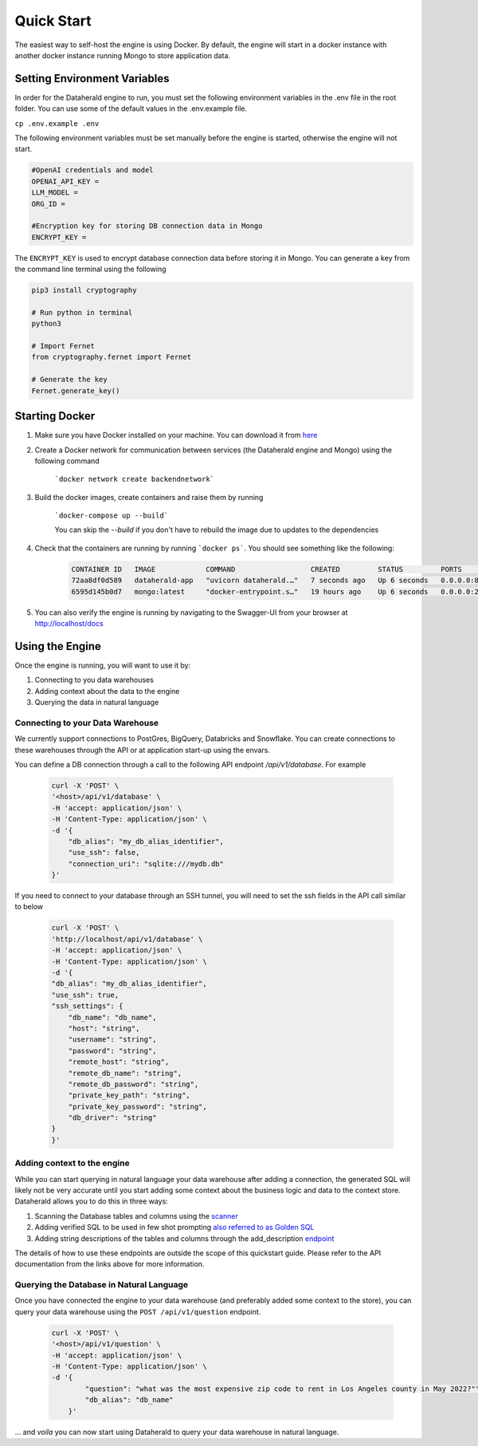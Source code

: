 Quick Start
============

The easiest way to self-host the engine is using Docker. By default, the engine will start in a docker instance with another docker instance running Mongo to store application data.

Setting Environment Variables
------------------------------
In order for the Dataherald engine to run, you must set the following environment variables in the .env file in the root folder. You can use some of the default values in the .env.example file.


``cp .env.example .env``

The following environment variables must be set manually before the engine is started, otherwise the engine will not start.


.. code-block:: rst

    #OpenAI credentials and model 
    OPENAI_API_KEY = 
    LLM_MODEL =      
    ORG_ID =

    #Encryption key for storing DB connection data in Mongo
    ENCRYPT_KEY = 

The ``ENCRYPT_KEY`` is used to encrypt database connection data before storing it in Mongo. You can generate a key from the command line terminal using the following

.. code-block:: rst

    pip3 install cryptography

    # Run python in terminal
    python3

    # Import Fernet
    from cryptography.fernet import Fernet

    # Generate the key
    Fernet.generate_key()



Starting Docker
----------------
#. Make sure you have Docker installed on your machine. You can download it from `here <https://www.docker.com/products/docker-desktop>`_

#. Create a Docker network for communication between services (the Dataherald engine and Mongo) using the following command 

    ```docker network create backendnetwork```


#. Build the docker images, create containers and raise them by running

    ```docker-compose up --build```

    You can skip the `--build` if you don't have to rebuild the image due to updates to the dependencies

#. Check that the containers are running by running ```docker ps```. You should see something like the following:

    .. code-block:: rst
        
        CONTAINER ID   IMAGE            COMMAND                  CREATED         STATUS         PORTS                      NAMES
        72aa8df0d589   dataherald-app   "uvicorn dataherald.…"   7 seconds ago   Up 6 seconds   0.0.0.0:80->80/tcp         dataherald-app-1
        6595d145b0d7   mongo:latest     "docker-entrypoint.s…"   19 hours ago    Up 6 seconds   0.0.0.0:27017->27017/tcp   dataherald-mongodb-1


#. You can also verify the engine is running by navigating to the Swagger-UI from your browser at `<http://localhost/docs>`_




Using the Engine 
---------------------------------------
Once the engine is running, you will want to use it by:

#. Connecting to you data warehouses
#. Adding context about the data to the engine
#. Querying the data in natural language


Connecting to your Data Warehouse
~~~~~~~~~~~~~~~~~~~~~~~~~~~~~~~~~~~

We currently support connections to PostGres, BigQuery, Databricks and Snowflake. You can create connections to these warehouses through the API or at application start-up using the envars.

You can define a DB connection through a call to the following API endpoint `/api/v1/database`. For example 


    .. code-block:: rst

        curl -X 'POST' \
        '<host>/api/v1/database' \
        -H 'accept: application/json' \
        -H 'Content-Type: application/json' \
        -d '{
            "db_alias": "my_db_alias_identifier",
            "use_ssh": false,
            "connection_uri": "sqlite:///mydb.db"
        }'


If you need to connect to your database through an SSH tunnel, you will need to set the ssh fields in the API call similar to below


    .. code-block:: rst

        curl -X 'POST' \
        'http://localhost/api/v1/database' \
        -H 'accept: application/json' \
        -H 'Content-Type: application/json' \
        -d '{
        "db_alias": "my_db_alias_identifier",
        "use_ssh": true,
        "ssh_settings": {
            "db_name": "db_name",
            "host": "string",
            "username": "string",
            "password": "string",
            "remote_host": "string",
            "remote_db_name": "string",
            "remote_db_password": "string",
            "private_key_path": "string",
            "private_key_password": "string",
            "db_driver": "string"
        }
        }'

Adding context to the engine 
~~~~~~~~~~~~~~~~~~~~~~~~~~~~~~~~~~~~~~~~~~~

While you can start querying in natural language your data warehouse after adding a connection, the generated SQL will likely not be very accurate until you start adding some context about the business logic and data to the context store. Dataherald allows you to do this in three ways:

#. Scanning the Database tables and columns using the `scanner <api.scan_database>`_
#. Adding verified SQL to be used in few shot prompting `also referred to as Golden SQL <api.golden_record>`_
#. Adding string descriptions of the tables and columns through the add_description `endpoint <api.add_descriptions>`_ 

The details of how to use these endpoints are outside the scope of this quickstart guide. Please refer to the API documentation from the links above for more information.

Querying the Database in Natural Language 
~~~~~~~~~~~~~~~~~~~~~~~~~~~~~~~~~~~~~~~~~~~

Once you have connected the engine to your data warehouse (and preferably added some context to the store), you can query your data warehouse using the ``POST /api/v1/question`` endpoint.

    .. code-block:: rst

        curl -X 'POST' \
        '<host>/api/v1/question' \
        -H 'accept: application/json' \
        -H 'Content-Type: application/json' \
        -d '{
                "question": "what was the most expensive zip code to rent in Los Angeles county in May 2022?"",
                "db_alias": "db_name"
            }'


... and *voila* you can now start using Dataherald to query your data warehouse in natural language.





